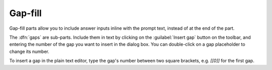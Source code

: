.. _gap-fill:

Gap-fill
^^^^^^^^

Gap-fill parts allow you to include answer inputs inline with the prompt text, instead of at the end of the part.

The :dfn:`gaps` are sub-parts. 
Include them in text by clicking on the :guilabel:`Insert gap` button on the toolbar, and entering the number of the gap you want to insert in the dialog box. 
You can double-click on a gap placeholder to change its number.

To insert a gap in the plain text editor, type the gap's number between two square brackets, e.g. `[[0]]` for the first gap.
